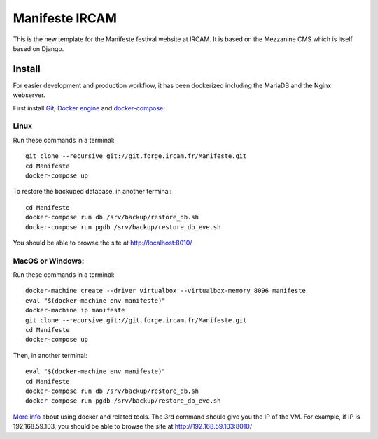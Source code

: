 ================
Manifeste IRCAM
================

This is the new template for the Manifeste festival website at IRCAM. It is based on the Mezzanine CMS which is itself based on Django.


Install
=========

For easier development and production workflow, it has been dockerized including the MariaDB and the Nginx webserver.

First install `Git <http://git-scm.com/downloads>`_, `Docker engine <https://docs.docker.com/installation/>`_ and `docker-compose <https://docs.docker.com/compose/install/>`_.


Linux
------

Run these commands in a terminal::

    git clone --recursive git://git.forge.ircam.fr/Manifeste.git
    cd Manifeste
    docker-compose up

To restore the backuped database, in another terminal::

    cd Manifeste
    docker-compose run db /srv/backup/restore_db.sh
    docker-compose run pgdb /srv/backup/restore_db_eve.sh

You should be able to browse the site at http://localhost:8010/


MacOS or Windows:
------------------

Run these commands in a terminal::

    docker-machine create --driver virtualbox --virtualbox-memory 8096 manifeste
    eval "$(docker-machine env manifeste)"
    docker-machine ip manifeste
    git clone --recursive git://git.forge.ircam.fr/Manifeste.git
    cd Manifeste
    docker-compose up

Then, in another terminal::

    eval "$(docker-machine env manifeste)"
    cd Manifeste
    docker-compose run db /srv/backup/restore_db.sh
    docker-compose run pgdb /srv/backup/restore_db_eve.sh


`More info <https://docs.docker.com/>`_ about using docker and related tools.
The 3rd command should give you the IP of the VM. For example, if IP is 192.168.59.103, you should be able to browse the site at http://192.168.59.103:8010/
